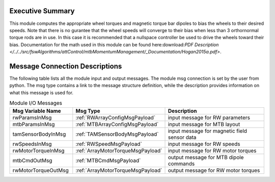 Executive Summary
-----------------

This module computes the appropriate wheel torques and magnetic torque bar dipoles to bias the wheels to their desired speeds. Note that there is no gurantee that the wheel speeds will converge to their bias when less than 3 orthornormal torque rods are in use. In this case it is recommended that a nullspace controller be used to drive the wheels toward their bias. Documentation for the math used in this module can be found here:download:`PDF Description </../../src/fswAlgorithms/attControl/mtbMomentumManagement/_Documentation/Hogan2015a.pdf>`.

Message Connection Descriptions
-------------------------------
The following table lists all the module input and output messages.  The module msg connection is set by the
user from python.  The msg type contains a link to the message structure definition, while the description
provides information on what this message is used for.

.. list-table:: Module I/O Messages
    :widths: 25 25 50
    :header-rows: 1

    * - Msg Variable Name
      - Msg Type
      - Description
    * - rwParamsInMsg
      - :ref:`RWArrayConfigMsgPayload`
      - input message for RW parameters
    * - mtbParamsInMsg
      - :ref:`MTBArrayConfigMsgPayload`
      - input message for MTB layout
    * - tamSensorBodyInMsg
      - :ref:`TAMSensorBodyMsgPayload`
      - input message for magnetic field sensor data
    * - rwSpeedsInMsg
      - :ref:`RWSpeedMsgPayload`
      - input message for RW speeds
    * - rwMotorTorqueInMsg
      - :ref:`ArrayMotorTorqueMsgPayload`
      - input message for RW motor torques
    * - mtbCmdOutMsg
      - :ref:`MTBCmdMsgPayload`
      - output message for MTB dipole commands
    * - rwMotorTorqueOutMsg
      - :ref:`ArrayMotorTorqueMsgPayload`
      - output message for RW motor torques
